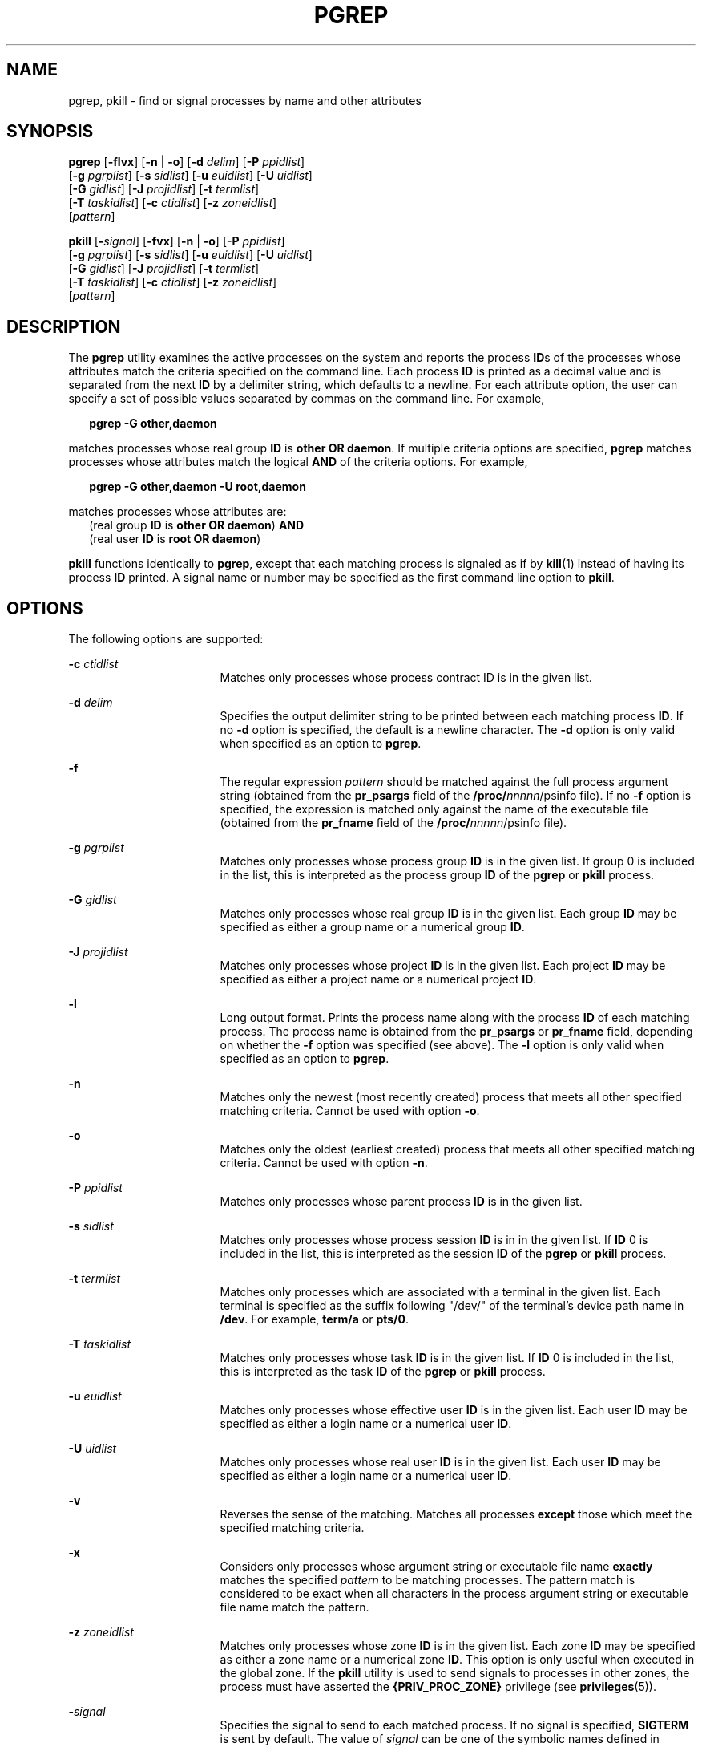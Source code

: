 '\" te
.\"  Copyright (c) 2004, Sun Microsystems, Inc.  All Rights Reserved
.\" The contents of this file are subject to the terms of the Common Development and Distribution License (the "License").  You may not use this file except in compliance with the License.
.\" You can obtain a copy of the license at usr/src/OPENSOLARIS.LICENSE or http://www.opensolaris.org/os/licensing.  See the License for the specific language governing permissions and limitations under the License.
.\" When distributing Covered Code, include this CDDL HEADER in each file and include the License file at usr/src/OPENSOLARIS.LICENSE.  If applicable, add the following below this CDDL HEADER, with the fields enclosed by brackets "[]" replaced with your own identifying information: Portions Copyright [yyyy] [name of copyright owner]
.TH PGREP 1 "May 6, 2004"
.SH NAME
pgrep, pkill \- find or signal processes by name and other attributes
.SH SYNOPSIS
.LP
.nf
\fBpgrep\fR [\fB-flvx\fR] [\fB-n\fR | \fB-o\fR] [\fB-d\fR \fIdelim\fR] [\fB-P\fR \fIppidlist\fR]
     [\fB-g\fR \fIpgrplist\fR] [\fB-s\fR \fIsidlist\fR] [\fB-u\fR \fIeuidlist\fR] [\fB-U\fR \fIuidlist\fR]
     [\fB-G\fR \fIgidlist\fR] [\fB-J\fR \fIprojidlist\fR] [\fB-t\fR \fItermlist\fR]
     [\fB-T\fR \fItaskidlist\fR] [\fB-c\fR \fIctidlist\fR] [\fB-z\fR \fIzoneidlist\fR]
     [\fIpattern\fR]
.fi

.LP
.nf
\fBpkill\fR [\fB-\fIsignal\fR\fR] [\fB-fvx\fR] [\fB-n\fR | \fB-o\fR] [\fB-P\fR \fIppidlist\fR]
     [\fB-g\fR \fIpgrplist\fR] [\fB-s\fR \fIsidlist\fR] [\fB-u\fR \fIeuidlist\fR] [\fB-U\fR \fIuidlist\fR]
     [\fB-G\fR \fIgidlist\fR] [\fB-J\fR \fIprojidlist\fR] [\fB-t\fR \fItermlist\fR]
     [\fB-T\fR \fItaskidlist\fR] [\fB-c\fR \fIctidlist\fR] [\fB-z\fR \fIzoneidlist\fR]
     [\fIpattern\fR]
.fi

.SH DESCRIPTION
.sp
.LP
The \fBpgrep\fR utility examines the active processes on the system and reports
the process \fBID\fRs of the processes whose attributes match the criteria
specified on the command line. Each process \fBID\fR is printed as a decimal
value and is separated from the next \fBID\fR by a delimiter string, which
defaults to a newline. For each attribute option, the user can specify a set of
possible values separated by commas on the command line. For example,
.sp
.in +2
.nf
\fBpgrep -G other,daemon\fR
.fi
.in -2
.sp

.sp
.LP
matches processes whose real group \fBID\fR is \fBother\fR \fBOR\fR
\fBdaemon\fR. If multiple criteria options are specified, \fBpgrep\fR matches
processes whose attributes match the logical \fBAND\fR of the criteria options.
For example,
.sp
.in +2
.nf
\fBpgrep -G other,daemon -U root,daemon\fR
.fi
.in -2
.sp

.sp
.LP
matches processes whose attributes are:
.br
.in +2
(real group \fBID\fR is \fBother\fR \fBOR\fR \fBdaemon\fR) \fBAND\fR
.in -2
.br
.in +2
(real user \fBID\fR is \fBroot\fR \fBOR\fR \fBdaemon\fR)
.in -2
.sp
.LP
\fBpkill\fR functions identically to \fBpgrep\fR, except that each matching
process is signaled as if by \fBkill\fR(1) instead of having its process
\fBID\fR printed. A signal name or number may be specified as the first command
line option to \fBpkill\fR.
.SH OPTIONS
.sp
.LP
The following options are supported:
.sp
.ne 2
.na
\fB\fB-c\fR \fIctidlist\fR\fR
.ad
.RS 17n
Matches only processes whose process contract ID is in the given list.
.RE

.sp
.ne 2
.na
\fB\fB-d\fR \fIdelim\fR\fR
.ad
.RS 17n
Specifies the output delimiter string to be printed between each matching
process \fBID\fR. If no \fB-d\fR option is specified, the default is a newline
character. The \fB-d\fR option is only valid when specified as an option to
\fBpgrep\fR.
.RE

.sp
.ne 2
.na
\fB\fB-f\fR\fR
.ad
.RS 17n
The regular expression \fIpattern\fR should be matched against the full process
argument string (obtained from the \fBpr_psargs\fR field of the
\fB/proc/\fInnnnn\fR/psinfo\fR file). If no \fB-f\fR option is specified, the
expression is matched only against the name of the executable file (obtained
from the \fBpr_fname\fR field of the \fB/proc/\fInnnnn\fR/psinfo\fR file).
.RE

.sp
.ne 2
.na
\fB\fB-g\fR \fIpgrplist\fR\fR
.ad
.RS 17n
Matches only processes whose process group \fBID\fR is in the given list. If
group 0 is included in the list, this is interpreted as the process group
\fBID\fR of the \fBpgrep\fR or \fBpkill\fR process.
.RE

.sp
.ne 2
.na
\fB\fB-G\fR \fIgidlist\fR\fR
.ad
.RS 17n
Matches only processes whose real group \fBID\fR is in the given list. Each
group \fBID\fR may be specified as either a group name or a numerical group
\fBID\fR.
.RE

.sp
.ne 2
.na
\fB\fB-J\fR \fIprojidlist\fR\fR
.ad
.RS 17n
Matches only processes whose project \fBID\fR is in the given list. Each
project \fBID\fR may be specified as either a project name or a numerical
project \fBID\fR.
.RE

.sp
.ne 2
.na
\fB\fB-l\fR\fR
.ad
.RS 17n
Long output format. Prints the process name along with the process \fBID\fR of
each matching process. The process name is obtained from the \fBpr_psargs\fR or
\fBpr_fname\fR field, depending on whether the \fB-f\fR option was specified
(see above). The \fB-l\fR option is only valid when specified as an option to
\fBpgrep\fR.
.RE

.sp
.ne 2
.na
\fB\fB-n\fR\fR
.ad
.RS 17n
Matches only the newest (most recently created) process that meets all other
specified matching criteria. Cannot be used with option \fB-o\fR.
.RE

.sp
.ne 2
.na
\fB\fB-o\fR\fR
.ad
.RS 17n
Matches only the oldest (earliest created) process that meets all other
specified matching criteria. Cannot be used with option \fB-n\fR.
.RE

.sp
.ne 2
.na
\fB\fB-P\fR \fIppidlist\fR\fR
.ad
.RS 17n
Matches only processes whose parent process \fBID\fR is in the given list.
.RE

.sp
.ne 2
.na
\fB\fB-s\fR \fIsidlist\fR\fR
.ad
.RS 17n
Matches only processes whose process session \fBID\fR is in in the given list.
If \fBID\fR 0 is included in the list, this is interpreted as the session
\fBID\fR of the \fBpgrep\fR or \fBpkill\fR process.
.RE

.sp
.ne 2
.na
\fB\fB-t\fR \fItermlist\fR\fR
.ad
.RS 17n
Matches only processes which are associated with a terminal in the given list.
Each terminal is specified as the suffix following "/dev/" of the terminal's
device path name in \fB/dev\fR. For example, \fBterm/a\fR or \fBpts/0\fR.
.RE

.sp
.ne 2
.na
\fB\fB-T\fR \fItaskidlist\fR\fR
.ad
.RS 17n
Matches only processes whose task \fBID\fR is in the given list. If \fBID\fR 0
is included in the list, this is interpreted as the task \fBID\fR of the
\fBpgrep\fR or \fBpkill\fR process.
.RE

.sp
.ne 2
.na
\fB\fB-u\fR \fIeuidlist\fR\fR
.ad
.RS 17n
Matches only processes whose effective user \fBID\fR is in the given list. Each
user \fBID\fR may be specified as either a login name or a numerical user
\fBID\fR.
.RE

.sp
.ne 2
.na
\fB\fB-U\fR \fIuidlist\fR\fR
.ad
.RS 17n
Matches only processes whose real user \fBID\fR is in the given list. Each user
\fBID\fR may be specified as either a login name or a numerical user \fBID\fR.
.RE

.sp
.ne 2
.na
\fB\fB-v\fR\fR
.ad
.RS 17n
Reverses the sense of the matching. Matches all processes \fBexcept\fR those
which meet the specified matching criteria.
.RE

.sp
.ne 2
.na
\fB\fB-x\fR\fR
.ad
.RS 17n
Considers only processes whose argument string or executable file name
\fBexactly\fR matches the specified \fIpattern\fR to be matching processes. The
pattern match is considered to be exact when all characters in the process
argument string or executable file name match the pattern.
.RE

.sp
.ne 2
.na
\fB\fB-z\fR \fIzoneidlist\fR\fR
.ad
.RS 17n
Matches only processes whose zone \fBID\fR is in the given list. Each zone
\fBID\fR may be specified as either a zone name or a numerical zone \fBID\fR.
This option is only useful when executed in the global zone. If the \fBpkill\fR
utility is used to send signals to processes in  other zones, the process must
have asserted the \fB{PRIV_PROC_ZONE}\fR privilege (see \fBprivileges\fR(5)).
.RE

.sp
.ne 2
.na
\fB\fB-\fR\fIsignal\fR\fR
.ad
.RS 17n
Specifies the signal to send to each matched process. If no signal is
specified, \fBSIGTERM\fR is sent by default. The value of \fIsignal\fR can be
one of the symbolic names defined in \fBsignal.h\fR(3HEAD) without the
\fBSIG\fR prefix, or the corresponding signal number as a decimal value. The
\fB-\fR\fIsignal\fR option is only valid when specified as the first option to
\fBpkill\fR.
.RE

.SH OPERANDS
.sp
.LP
The following operand is supported:
.sp
.ne 2
.na
\fB\fIpattern\fR\fR
.ad
.RS 11n
Specifies an Extended Regular Expression (\fBERE\fR) pattern to match against
either the executable file name or full process argument string. See
\fBregex\fR(5) for a complete description of the \fBERE\fR syntax.
.RE

.SH EXAMPLES
.LP
\fBExample 1 \fRObtaining a Process ID
.sp
.LP
Obtain the process \fBID\fR of \fBsendmail\fR:

.sp
.in +2
.nf
example% \fBpgrep -x -u root sendmail\fR
283
.fi
.in -2
.sp

.LP
\fBExample 2 \fRTerminating a Process
.sp
.LP
Terminate the most recently created \fBxterm\fR:

.sp
.in +2
.nf
example% \fBpkill -n xterm\fR
.fi
.in -2
.sp

.SH EXIT STATUS
.sp
.LP
The following exit values are returned:
.sp
.ne 2
.na
\fB\fB0\fR\fR
.ad
.RS 5n
One or more processes were matched.
.RE

.sp
.ne 2
.na
\fB\fB1\fR\fR
.ad
.RS 5n
No processes were matched.
.RE

.sp
.ne 2
.na
\fB\fB2\fR\fR
.ad
.RS 5n
Invalid command line options were specified.
.RE

.sp
.ne 2
.na
\fB\fB3\fR\fR
.ad
.RS 5n
A fatal error occurred.
.RE

.SH FILES
.sp
.ne 2
.na
\fB\fB/proc/\fInnnnn\fR/psinfo\fR\fR
.ad
.RS 22n
Process information files
.RE

.SH SEE ALSO
.sp
.LP
\fBkill\fR(1), \fBproc\fR(1), \fBps\fR(1), \fBtruss\fR(1), \fBkill\fR(2),
\fBsignal.h\fR(3HEAD), \fBproc\fR(4), \fBattributes\fR(5), \fBprivileges\fR(5),
\fBregex\fR(5), \fBzones\fR(5)
.SH NOTES
.sp
.LP
Both utilities match the \fBERE\fR \fIpattern\fR argument against either the
\fBpr_fname\fR or \fBpr_psargs\fR fields of the
\fB/proc/\fR\fInnnnn\fR\fB/psinfo\fR files. The lengths of these strings are
limited according to definitions in \fB<sys/procfs.h>\fR\&. Patterns which can
match strings longer than the current limits may fail to match the intended set
of processes.
.sp
.LP
If the \fIpattern\fR argument contains \fBERE\fR meta-characters which are also
shell meta-characters, it may be necessary to enclose the pattern with
appropriate shell quotes.
.sp
.LP
Defunct processes are never matched by either \fBpgrep\fR or \fBpkill\fR.
.sp
.LP
The current \fBpgrep\fR or \fBpkill\fR process will never consider itself a
potential match.
